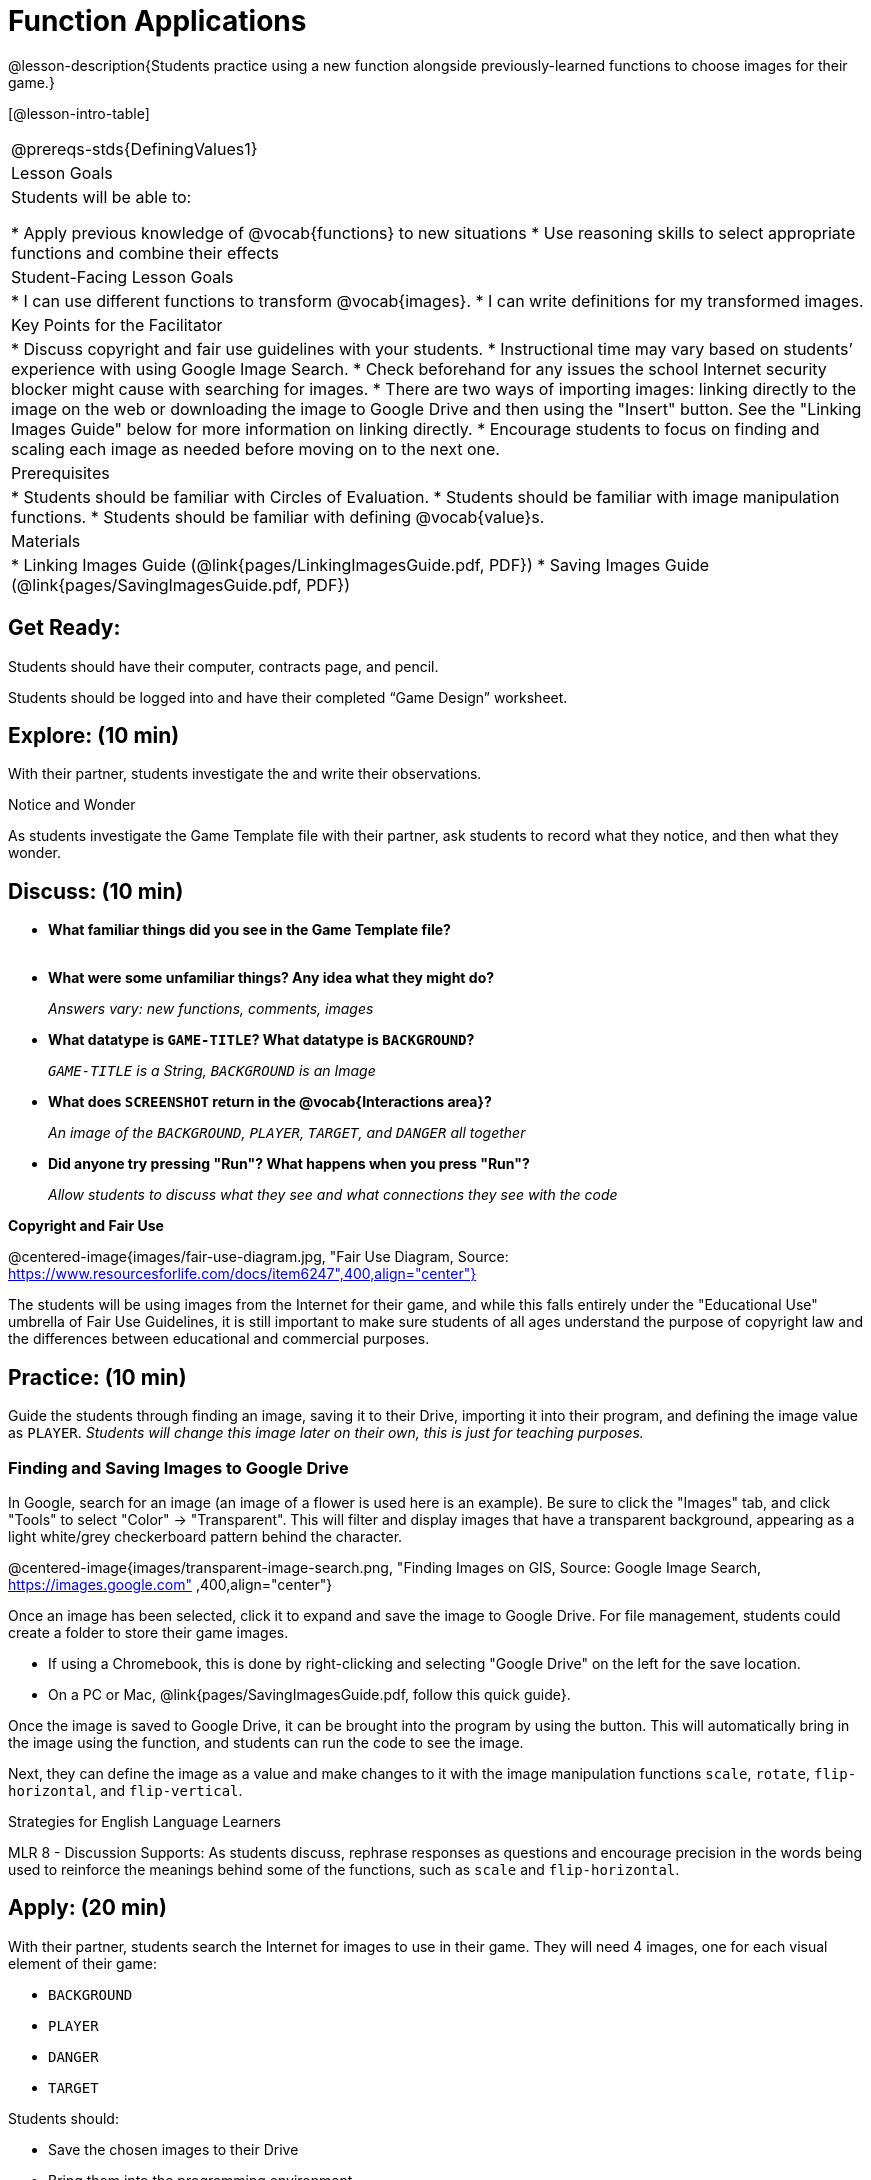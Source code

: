 = Function Applications

@lesson-description{Students practice using a new function alongside previously-learned functions to choose images for their game.}

[@lesson-intro-table]
|===
@prereqs-stds{DefiningValues1}
|Lesson Goals
|Students will be able to:

* Apply previous knowledge of @vocab{functions} to new situations
* Use reasoning skills to select appropriate functions and combine their effects

|Student-Facing Lesson Goals
|
* I can use different functions to transform @vocab{images}.
* I can write definitions for my transformed images.

|Key Points for the Facilitator
|
* Discuss copyright and fair use guidelines with your students.
* Instructional time may vary based on students’ experience with using Google Image Search.
* Check beforehand for any issues the school Internet security blocker might cause with searching for images.
* There are two ways of importing images: linking directly to the image on the web or downloading the image to Google Drive and then using the "Insert" button.  See the "Linking Images Guide" below for more information on linking directly.
* Encourage students to focus on finding and scaling each image as needed before moving on to the next one.

|Prerequisites
|
* Students should be familiar with Circles of Evaluation.
* Students should be familiar with image manipulation functions.
* Students should be familiar with defining @vocab{value}s.

|Materials
|
ifeval::["{proglang}" == "wescheme"]
* Lesson slides template (@link{https://docs.google.com/presentation/d/1sxU3oF6wOVZJ_5YMmgxYor3Ec5LNISudyJiuj0Q_5oQ/view, Google Slides})
* Blank Game template (@link{https://www.wescheme.org/openEditor?publicId=ysj93ZPFsu&, WeScheme})
endif::[]
ifeval::["{proglang}" == "pyret"]
* Lesson slides template (@link{https://drive.google.com/open?id=1pBTgEUgicEE8VPxPpAQaYnEJn7cdxvMJjOdWabc94KA, Google Slides})
* Blank Game template (@link{https://code.pyret.org/editor#share=1xL3ZnWb43d5ih_fRib3dz3h8z9d__2om&v=f1d3c87, Pyret})
endif::[]
* Linking Images Guide (@link{pages/LinkingImagesGuide.pdf, PDF})
* Saving Images Guide (@link{pages/SavingImagesGuide.pdf, PDF})
ifeval::["{proglang}" == "wescheme"]
* Blank Game template (@link{https://www.wescheme.org/openEditor?publicId=ysj93ZPFsu&, WeScheme})
endif::[]
ifeval::["{proglang}" == "pyret"]
* Blank Game template (@link{https://code.pyret.org/editor#share=1xL3ZnWb43d5ih_fRib3dz3h8z9d__2om&v=f1d3c87, Pyret})
endif::[]

|===

== Get Ready:

Students should have their computer, contracts page, and pencil.

Students should be logged into
ifeval::["{proglang}" == "wescheme"]
@link{https://www.wescheme.org, WeScheme }
endif::[]
ifeval::["{proglang}" == "pyret"]
@link{https://code.pyret.org, code.pyret.org }.
endif::[]
and have their completed “Game Design” worksheet.

== Explore: (10 min)

With their partner, students investigate the
ifeval::["{proglang}" == "wescheme"]
@link{https://www.wescheme.org/openEditor?publicId=ysj93ZPFsu&, Blank Game Template }
endif::[]
ifeval::["{proglang}" == "pyret"]
@link{https://code.pyret.org/editor#share=1xL3ZnWb43d5ih_fRib3dz3h8z9d__2om&v=f1d3c87, Blank Game Template }.
endif::[]
and write their observations.

[.notice-box]
.Notice and Wonder
****
As students investigate the Game Template file with their partner,
ask students to record what they notice, and then what they wonder.
****

== Discuss: (10 min)

* *What familiar things did you see in the Game Template file?* +
{empty} +
* *What were some unfamiliar things?  Any idea what they might do?*
+
_Answers vary: new functions, comments, images_
* *What datatype is `GAME-TITLE`?  What datatype is `BACKGROUND`?*
+
_``GAME-TITLE`` is a String, `BACKGROUND` is an Image_
* *What does `SCREENSHOT` return in the @vocab{Interactions area}?*
+
_An image of the `BACKGROUND`, `PLAYER`, `TARGET`, and `DANGER` all together_
ifeval::["{proglang}" == "wescheme"]
* *What do you think `bitmap/url` does?*
+
_Answers vary: It consumes a String, which is a URL (an image location on the Internet) and produces the Image inside our program_
endif::[]
ifeval::["{proglang}" == "pyret"]
* *What do you think `image-url` does?*
+
_Answers vary: It consumes a @vocab{String}, which is a URL (an image location on the Internet) and produces the @vocab{Image} inside our program_
endif::[]

* *Did anyone try pressing "Run"?  What happens when you press "Run"?*
+
_Allow students to discuss what they see and what connections they see with the code_

[.text-center]
*Copyright and Fair Use*

@centered-image{images/fair-use-diagram.jpg, "Fair Use Diagram, Source:
https://www.resourcesforlife.com/docs/item6247",400,align="center"}

The students will be using images from the Internet for their game, and while this falls entirely under the "Educational Use" umbrella of Fair Use Guidelines, it is still important to make sure students of all ages understand the purpose of copyright law and the differences between educational and commercial purposes.

== Practice: (10 min)

Guide the students through finding an image, saving it to their Drive, importing it into their program, and defining the image value as `PLAYER`.
_Students will change this image later on their own, this is just for teaching purposes._

=== Finding and Saving Images to Google Drive

In Google, search for an image (an image of a flower is used here is an example).  Be sure to click the "Images" tab, and click "Tools" to select "Color" -> "Transparent".  This will filter and display images that have a transparent background, appearing as a light white/grey checkerboard pattern behind the character.

@centered-image{images/transparent-image-search.png, "Finding Images on
GIS, Source: Google Image Search, https://images.google.com" ,400,align="center"}

Once an image has been selected, click it to expand and save the image to Google Drive. For file management, students could create a folder to store their game images.

* If using a Chromebook, this is done by right-clicking and selecting "Google Drive" on the left for the save location.
* On a PC or Mac, @link{pages/SavingImagesGuide.pdf, follow this quick guide}.

Once the image is saved to Google Drive, it can be brought into the program by using the
ifeval::["{proglang}" == "wescheme"]
"Images"
endif::[]
ifeval::["{proglang}" == "pyret"]
"Insert"
endif::[]
button.  This will automatically bring in the image using the
ifeval::["{proglang}" == "wescheme"]
`bitmap-url`
endif::[]
ifeval::["{proglang}" == "pyret"]
`image-url`
endif::[]
function, and students can run the code to see the image.

Next, they can define the image as a value and make changes to it with the image manipulation functions `scale`, `rotate`, `flip-horizontal`, and `flip-vertical`.

[.strategy-box]
.Strategies for English Language Learners
****
MLR 8 - Discussion Supports: As students discuss, rephrase responses as questions and encourage precision in the words being used to reinforce the meanings behind some of the functions, such as `scale` and `flip-horizontal`.
****

== Apply: (20 min)

With their partner, students search the Internet for images to use in their game.  They will need 4 images, one for each visual element of their game:

* `BACKGROUND`
* `PLAYER`
* `DANGER`
* `TARGET`

Students should:

* Save the chosen images to their Drive
* Bring them into the programming environment
* @vocab{Define} the images as values
* Plan out how to resize and reorient them in their game
* Make sure the final version of each image is defined as either `BACKGROUND`, `TARGET`, `DANGER`, or `PLAYER`

When finished, students should be able to type `SCREENSHOT` in the interactions window and see all four of their images appropriately sized and oriented.
